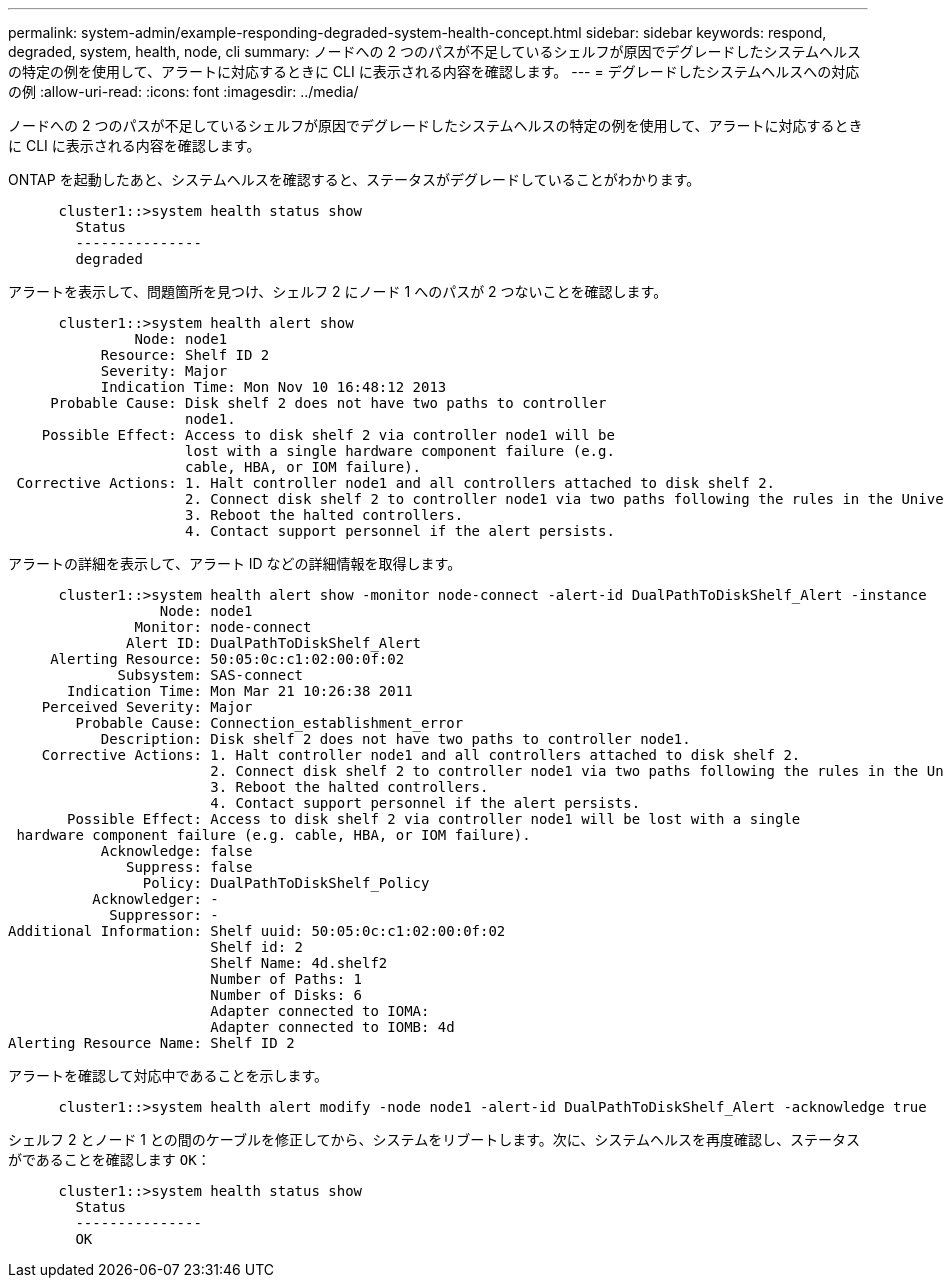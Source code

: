 ---
permalink: system-admin/example-responding-degraded-system-health-concept.html 
sidebar: sidebar 
keywords: respond, degraded, system, health, node, cli 
summary: ノードへの 2 つのパスが不足しているシェルフが原因でデグレードしたシステムヘルスの特定の例を使用して、アラートに対応するときに CLI に表示される内容を確認します。 
---
= デグレードしたシステムヘルスへの対応の例
:allow-uri-read: 
:icons: font
:imagesdir: ../media/


[role="lead"]
ノードへの 2 つのパスが不足しているシェルフが原因でデグレードしたシステムヘルスの特定の例を使用して、アラートに対応するときに CLI に表示される内容を確認します。

ONTAP を起動したあと、システムヘルスを確認すると、ステータスがデグレードしていることがわかります。

[listing]
----

      cluster1::>system health status show
        Status
        ---------------
        degraded
----
アラートを表示して、問題箇所を見つけ、シェルフ 2 にノード 1 へのパスが 2 つないことを確認します。

[listing]
----

      cluster1::>system health alert show
               Node: node1
           Resource: Shelf ID 2
           Severity: Major
	   Indication Time: Mon Nov 10 16:48:12 2013
     Probable Cause: Disk shelf 2 does not have two paths to controller
                     node1.
    Possible Effect: Access to disk shelf 2 via controller node1 will be
                     lost with a single hardware component failure (e.g.
                     cable, HBA, or IOM failure).
 Corrective Actions: 1. Halt controller node1 and all controllers attached to disk shelf 2.
                     2. Connect disk shelf 2 to controller node1 via two paths following the rules in the Universal SAS and ACP Cabling Guide.
                     3. Reboot the halted controllers.
                     4. Contact support personnel if the alert persists.
----
アラートの詳細を表示して、アラート ID などの詳細情報を取得します。

[listing]
----

      cluster1::>system health alert show -monitor node-connect -alert-id DualPathToDiskShelf_Alert -instance
                  Node: node1
               Monitor: node-connect
              Alert ID: DualPathToDiskShelf_Alert
     Alerting Resource: 50:05:0c:c1:02:00:0f:02
             Subsystem: SAS-connect
       Indication Time: Mon Mar 21 10:26:38 2011
    Perceived Severity: Major
        Probable Cause: Connection_establishment_error
           Description: Disk shelf 2 does not have two paths to controller node1.
    Corrective Actions: 1. Halt controller node1 and all controllers attached to disk shelf 2.
                        2. Connect disk shelf 2 to controller node1 via two paths following the rules in the Universal SAS and ACP Cabling Guide.
                        3. Reboot the halted controllers.
                        4. Contact support personnel if the alert persists.
       Possible Effect: Access to disk shelf 2 via controller node1 will be lost with a single
 hardware component failure (e.g. cable, HBA, or IOM failure).
           Acknowledge: false
              Suppress: false
                Policy: DualPathToDiskShelf_Policy
          Acknowledger: -
            Suppressor: -
Additional Information: Shelf uuid: 50:05:0c:c1:02:00:0f:02
                        Shelf id: 2
                        Shelf Name: 4d.shelf2
                        Number of Paths: 1
                        Number of Disks: 6
                        Adapter connected to IOMA:
                        Adapter connected to IOMB: 4d
Alerting Resource Name: Shelf ID 2
----
アラートを確認して対応中であることを示します。

[listing]
----

      cluster1::>system health alert modify -node node1 -alert-id DualPathToDiskShelf_Alert -acknowledge true
----
シェルフ 2 とノード 1 との間のケーブルを修正してから、システムをリブートします。次に、システムヘルスを再度確認し、ステータスがであることを確認します `OK`：

[listing]
----

      cluster1::>system health status show
        Status
        ---------------
        OK
----